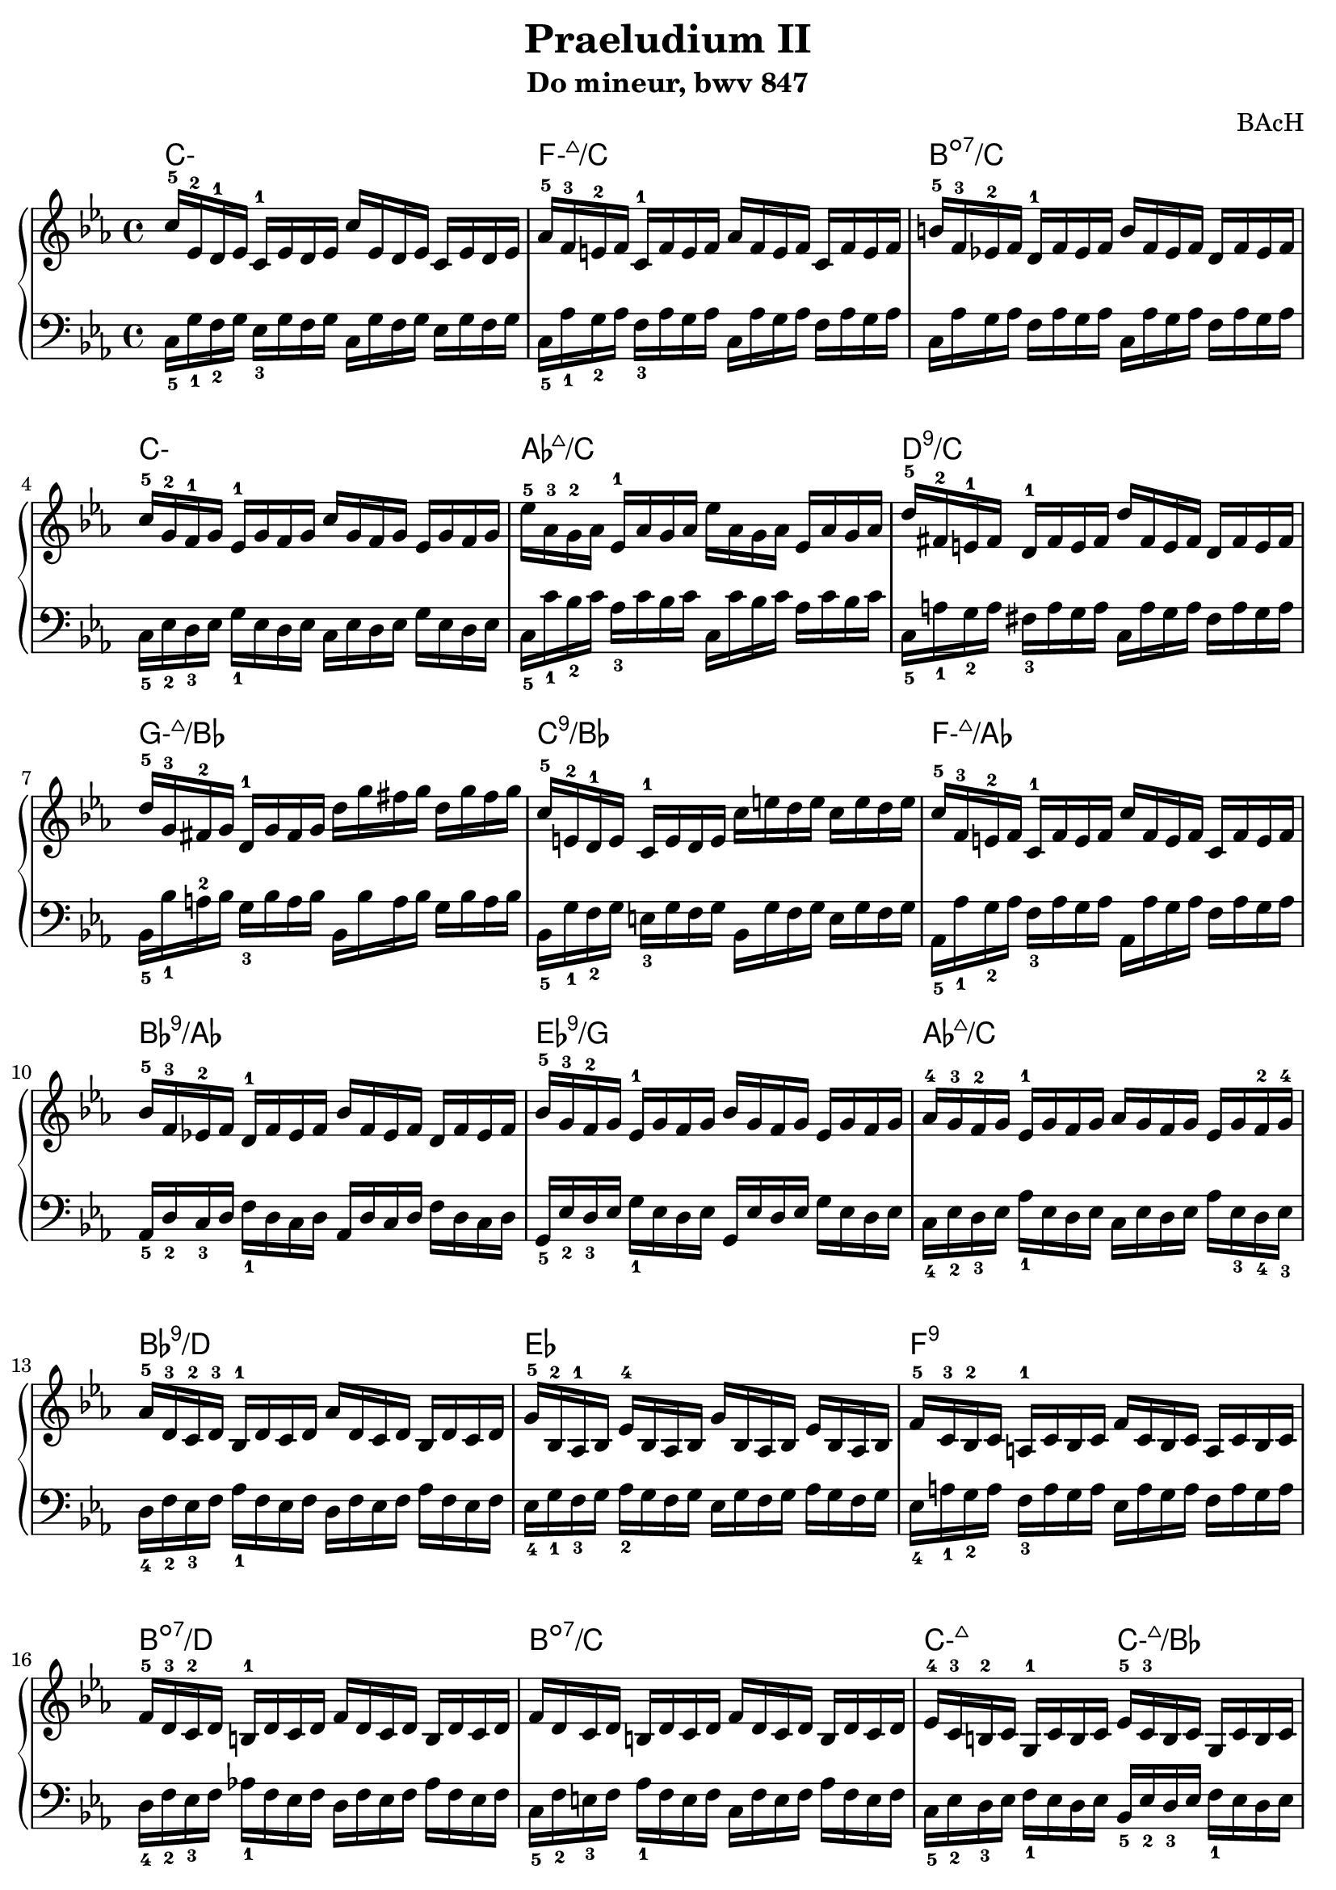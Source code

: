 \version "2.24.3"
\paper {
  ragged-right = ##f	% pour occuper toute la ligne
  indent = #0 % pas d'indentation de la première portée
  top-margin = 2
  left-margin = 5
  right-margin = 5
  bottom-margin = 2
}

%%%%%%%%%%%%%%%%%%%%
\header {
  title = "Praeludium II"
  subtitle = "Do mineur, bwv 847"
  composer ="BAcH"
}
%%%%%%%%%%%%%%%%%%%%%%%%%%%%%%%%%%%%%%%%%%%

global = {
  \key c \minor
  \time 4/4
}
%%%%%%%%%%%%%%%%%%%%%%%%%%%%%%%%%%%%%%%%%%
%%%   Partie A = " doubles croches "
% Mesure 1 à 24 incluse
%%%%%%%%%%%%%%%%%%%%%%%%%%%%%%%%%%%%%%%%%%%
chords_A = \chordmode {
 \set minorChordModifier = \markup { "-" }% symbole accords mineurs %
 c1:m        % Cmin add9
 f1:m7+/c 
 b1:dim7/c
 c1:m
 aes1:7+/c
 d1:9/c
 g1:m7+/bes
 c1:9/bes
 f1:m7+/aes    %Fmin/maj9
 bes1:9/aes     %Bb9/Ab
 ees1:9/g %Eb 9/G
 aes1:7+/c% Abmaj7/C
 bes1:9/d  %Bb9/D
 ees1:  %Eb
 f1:9 %F9
 b1:dim7/d %B°7/D
 b1:dim7/c %B°7/C
 c2:m7+ %Cmin/maj9
 c2:m7+/bes %Cmin/maj9 /Bb
 f1:m7/aes % Fmin7
 fis1:dim7/a   %F#°7
 c1:m7+/g % CminMaj9/G
 fis:dim7/g %F#°7/G
 g1:7 %G7, b6
 g1:7 %G7 b9
 %%%%%%%%%%%%%%%%%%%%%%%%%%%
 % fin Mesure 24 
 %%%%%%%%%%%%%%%%%%%%%%%%%%%%
}
%-----------------------------------------------
right_A = \relative c'' {
  \global
  % C- add9,4
  c16-5 ees,-2 d-1 ees    c-1 ees d ees
  c' ees, d ees           c ees d ees
  %Fmin/maj 9
  aes-5 f-3 e-2 f         c-1 f e f 
  aes f e f               c f e f 
  %Bdim7 /C
  b-5 f-3 ees!-2 f        d-1 f ees f
  b f ees f               d f ees f         
  %C- add 9,4
  c'-5 g-2 f-1 g          ees-1 g f g 
  c g f g                 ees g f g
  %Ab maj 9
  ees'-5 aes,-3 g-2 aes   ees-1 aes g aes
  ees' aes, g aes   ees   aes g aes 
  %D9
  d-5 fis,-2 e-1 fis      d-1 fis e fis
  d' fis, e fis           d fis e fis 
  %Gmin/maj9
  d'-5 g,-3 fis-2 g       d-1 g fis g
  d' g fis g              d g fis g
  %C9
  c,-5 e,-2 d-1 e         c-1 e d e
  c' e d e                c e d e
  %Fmin/maj9
  c-5 f,-3 e-2 f          c-1 f e f
  c' f, e f               c f e f
  %Bb9/Ab
  bes-5 f-3 ees!-2 f      d-1 f ees f
  bes f ees f             d f ees f
  %Eb 9/G
  bes-5 g-3 f-2 g         ees-1 g f g
  bes g f g               ees g f g
  % Abmaj7/C
  aes-4 g-3 f-2 g         ees-1 g f g
  aes g f g               ees g f-2 g-4
  %Bb9/D
  aes-5 d,-3 c-2 d-3      bes-1 d c d
  aes' d, c d             bes d c d
  %Eb
  g-5 bes,-2 aes-1 bes    ees-4 bes aes bes
  g' bes, aes bes         ees bes aes bes
  %F9
  f'-5 c-3 bes-2 c        a-1 c bes c
  f c bes c               a c bes c
  %B°7/D
  f-5 d-3 c-2 d           b-1 d c d
  f d c d                 b d c d
  %B°7/C
  f d c d                 b d c d
  f d c d                 b d c d
  %Cmin/maj9
  ees-4 c-3 b-2 c         g-1 c b c
  %Cmin/maj9/Bb
  ees-5 c-3 b c               g c b c
  % Fmin7
  f,-1 ees'-4 d-3 ees     f-5 ees d ees
  f, ees' d ees           f ees d ees
  %F#°7
  fis,-1 c'-3 b-2 c       ees-5 c b c
  fis, c' b  c            ees c b c
  %CminMaj 9 /G
  ees-5 c-3 b-2 c         g-1 c b c
  ees c b c               g c b c
  %F#°7/G
  fis-5 c-2 b-1 c         a-1 c b c
  fis c b c               a c b c
  %G7 b6
  g'-5 c,-2 b-1 c         d-3 c b c
  g' c, b c               d c b c
  %G7 b9
  aes'-5 c, b c           d-3 c b c
  aes' c, b c             d c b c
  % fin Mesure 24 
}
%------------------------------------------------
left_A = \relative c' {
  \global
  % C- add9,4
  c,16_5 g'_1 f_2 g       ees_3 g f g 
  c,16 g' f g             ees g f g 
  %Fmin/maj 9
  c,_5 aes'_1 g_2 aes     f_3 aes g aes
  c, aes' g aes           f aes g aes
  %Bdim7 /C
  c, aes' g aes           f aes g aes
  c, aes' g aes           f aes g aes
  %C- add 9,4
  c,_5 ees_2 d_3 ees       g_1 ees d ees
  c ees d ees             g ees d ees
  %Ab maj 9
  c_5 c'_1 bes_2 c        aes_3 c bes c
  c, c' bes c             aes c bes c
  %D9
  c,_5 a'_1 g_2 a         fis_3 a g a
  c, a' g a               fis a g a
  %Gmin/maj9
  bes,_5 bes'_1 a-2 bes   g_3 bes a bes
  bes, bes' a bes         g bes a bes
  %C9
  bes,_5 g'_1 f_2 g       e_3 g f g
  bes, g' f g             e g f g
  %Fmin/maj9
  aes,_5 aes'_1 g_2 aes   f_3 aes g aes
  aes, aes' g aes         f aes g aes
  %Bb9/Ab
  aes,_5 d_2 c_3 d        f_1 d c d
  aes d c d               f d c d 
  %Eb 9/G
  g,_5 ees'_2 d_3 ees     g_1 ees d ees
  g, ees' d ees           g ees d ees
  % Abmaj7/C
  c_4 ees_2 d_3 ees       aes_1 ees d ees
  c ees d ees             aes ees_3 d_4 ees_3
  %Bb9/D
  d_4 f_2 ees_3 f         aes_1 f ees f
  d f ees f               aes f ees f
  %Eb
  ees_4 g_1 f_3 g         aes_2 g f g
  ees g f g               aes g f g 
  %F9
  ees_4 a_1 g_2 a         f_3 a g a 
  ees a g a               f a g a 
  %B°7/D
  d,_4 f_2 ees_3 f        aes!_1 f ees f
  d f ees f               as f ees f 
  %B°7/C
  c_5 f_2 e_3 f           aes_1 f e f
  c f e f                 aes f e f 
  %Cmin/maj9
  c_5 ees_2 d_3 ees       f_1 ees d ees
  %Cmin/maj9 /Bb
  bes_5 ees_2 d_3 ees     f_1 ees d ees
  % Fmin7
  aes,_5 c_2 b_3 c        d_1 c b c
  aes c b c               d c d c
  %F#°7/A
  a_5 ees'_1 d_2 ees      c_3 ees d ees  
  a, ees' d ees           c ees d ees 
  % CminMaj9/G
  g,_5 ees'_2 d_3 ees     f_1 ees d ees
  g, ees' d ees           f ees d ees
  %F#°7/G
  g,_5 ees'_1 d_2 ees_1   c_3 ees d ees
  g, ees' d ees           c ees d ees
  %G7, b6
  g,_5 ees'_2 d_3 ees     f_1 ees d ees
  g, ees' d ees           f ees d ees
  %G7 b9  basse inchangée !
  g, ees' d ees           f ees d ees
  g, ees' d ees           f ees d ees
  % fin Mesure 24 
}
%%%%%%%%%%%%%%%%%%%%%%%%%%%%%%%%%%%%%%%%%%%%%%%%
%%% Partie B = avant le Presto
% mesure 25 à 27 incluse
%%%%%%%%%%%%%%%%%%%%%%%%%%%%%%%%%%%%%%%%%%%%%%%
chords_B = \chordmode {
  \set minorChordModifier = \markup { "-" }% symbole accords mineurs %
  g1:7 % G7 b9
  c1:m/g % Cmin /G 
  fis:dim7/g %F#°7/G

}

right_B = \relative c'{
  %\global
  % G7 b9
  r1
  %r4
  %a16-3 f-1 e-2 f-1 % Main droite
  %b-4 f-1 d'-5 b-4
  %a-3 f-1 e-2 f-3
  % Cmin / G
  r1
  %r4
  %c16-3 g-1 fis-2 g-1  % Main droite
  %ees'-3 c-1 g'-5 ees-3
  %c-1 aes-3 g-2 aes-3
  %F#°7 / G
  r8.
  c16-1       % Main droite
  ees-3 c-1 bes-2 c-1
  fis-4 c-1 a'-5 fis-4
  ees-2 c-1 b-2 c-1
  
}

left_B = \relative c{
  %\global --> Inutile !
  %et même génant 
  %car cela imprime l'armure de la clé 
  %et la métrique
  %
  % G7 b9
  g16_1 b_4 d_2 f_5 % Main gauche
  %r2.
   a-3 f-1 e-2 f-1 % Main droite
   b-4 f-1 d'-5 b-4
   a-3 f-1 e-2 f-3
  %
  % Cmin / G
  g,16_5 c_3 ees_2 g_1 % Main gauche
  %r2.
   c-3 g-1 fis-2 g-1  % Main droite
   ees'-3 c-1 g'-5 ees-3
   c-1 aes-3 g-2 aes-3
  %  
  %F#°7 / G
  g,16_5 a_4 fis'_1 % Main gauche
  r16 r2.
  % c'-1       % Main droite
  % ees-3 c-1 bes-2 c-1
  % fis-4 c-1 a'-5 fis-4
  % ees-2 c-1 b-2 c-1
  
  }



%%%%%%%%%%%%%%%%%%%%%%%%%%%%%%%%%%%%%%%%%%%%%%%%%%%%%%%%%%%%%
\score {
  \new PianoStaff \with {
    %instrumentName = "Piano"
  }
  %---------------------------------------------------------
  <<
    \new ChordNames {
    \chords_A
    \chords_B
    }
    \new Staff = "right" \with {
      midiInstrument = "acoustic grand"
    } {
      \right_A
      \right_B
    }
    \new Staff = "left" \with {
      midiInstrument = "acoustic grand"
    } {
      \clef bass
      \left_A
      \left_B
    }
  >>
  %---------------------------------------------------------
  \layout {}
  \midi {
    \tempo 4=100
  }
}

